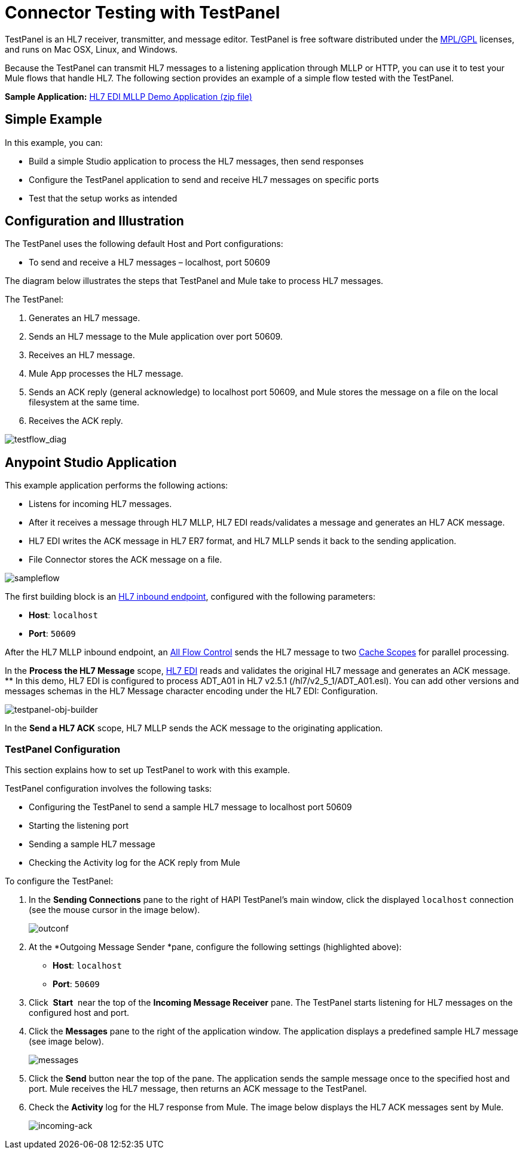 = Connector Testing with TestPanel
:keywords: hl7, testpanel

TestPanel is an HL7 receiver, transmitter, and message editor. TestPanel is free software distributed under the link:http://hl7api.sourceforge.net/license.html[MPL/GPL] licenses, and runs on Mac OSX, Linux, and Windows. 

Because the TestPanel can transmit HL7 messages to a listening application through MLLP or HTTP, you can use it to test your Mule flows that handle HL7. The following section provides an example of a simple flow tested with the TestPanel.

*Sample Application:* link:_attachments/hl7-edi-demo-app.zip[HL7 EDI MLLP Demo Application (zip file)]

== Simple Example

In this example, you can:

* Build a simple Studio application to process the HL7 messages, then send responses
* Configure the TestPanel application to send and receive HL7 messages on specific ports
* Test that the setup works as intended

== Configuration and Illustration

The TestPanel uses the following default Host and Port configurations:

* To send and receive a HL7 messages – localhost, port 50609

The diagram below illustrates the steps that TestPanel and Mule take to process HL7 messages.

The TestPanel:

. Generates an HL7 message.
. Sends an HL7 message to the Mule application over port 50609.
. Receives an HL7 message.
. Mule App processes the HL7 message.
. Sends an ACK reply (general acknowledge) to localhost port 50609, and Mule stores the message on a file on the local filesystem at the same time.
. Receives the ACK reply.

image:testflow_diag.png[testflow_diag]

== Anypoint Studio Application

This example application performs the following actions:

* Listens for incoming HL7 messages.
* After it receives a message through HL7 MLLP, HL7 EDI reads/validates a message and generates an HL7 ACK message.
* HL7 EDI writes the ACK message in HL7 ER7 format, and HL7 MLLP sends it back to the sending application.
* File Connector stores the ACK message on a file.

image:sampleflow.png[sampleflow]

The first building block is an link:/healthcare-toolkit/v/3.0/mllp-connector[HL7 inbound endpoint], configured with the following parameters:

* *Host*: `localhost`
* *Port*: `50609`

After the HL7 MLLP inbound endpoint, an link:/mule-user-guide/v/3.8/all-flow-control-reference[All Flow Control] sends the HL7 message to two link:/mule-user-guide/v/3.8/cache-scope[Cache Scopes] for parallel processing.

In the *Process the HL7 Message* scope, link:/healthcare-toolkit/v/3.0/hl7-edi[HL7 EDI] reads and validates the original HL7 message and generates an ACK message.
** In this demo, HL7 EDI is configured to process ADT_A01 in HL7 v2.5.1 (/hl7/v2_5_1/ADT_A01.esl). You can add other versions and messages schemas in the HL7 Message character encoding under the HL7 EDI: Configuration.

image:testpanel-obj-builder.png[testpanel-obj-builder]


In the *Send a HL7 ACK* scope, HL7 MLLP sends the ACK message to the originating application.

===  TestPanel Configuration

This section explains how to set up TestPanel to work with this example.

TestPanel configuration involves the following tasks:

* Configuring the TestPanel to send a sample HL7 message to localhost port 50609
* Starting the listening port
* Sending a sample HL7 message
* Checking the Activity log for the ACK reply from Mule

To configure the TestPanel:

. In the *Sending Connections* pane to the right of HAPI TestPanel's main window, click the displayed `localhost` connection (see the mouse cursor in the image below).
+
image:outconf.png[outconf]
+
. At the *Outgoing Message Sender *pane, configure the following settings (highlighted above):
** *Host*: `localhost`
** *Port*: `50609`
. Click  *Start*  near the top of the *Incoming Message Receiver* pane. The TestPanel  starts listening for HL7 messages on the configured host and port.
. Click the *Messages* pane to the right of the application window. The application displays a predefined sample HL7 message (see image below).
+
image:messages.png[messages]
+
. Click the *Send* button near the top of the pane. The application sends the sample message once to the specified host and port. Mule receives the HL7 message, then returns an ACK message to the TestPanel.
. Check the *Activity* log for the HL7 response from Mule. The image below displays the HL7 ACK messages sent by Mule.
+
image:incoming-ack.png[incoming-ack]


